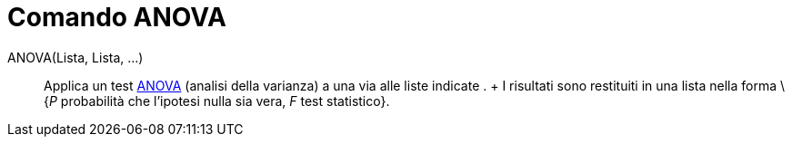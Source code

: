 = Comando ANOVA

ANOVA(Lista, Lista, ...)::
  Applica un test http://en.wikipedia.org/wiki/it:Analisi_della_varianza[ANOVA] (analisi della varianza) a una via alle
  liste indicate .
  +
  I risultati sono restituiti in una lista nella forma \{_P_ probabilità che l'ipotesi nulla sia vera, _F_ test
  statistico}.
